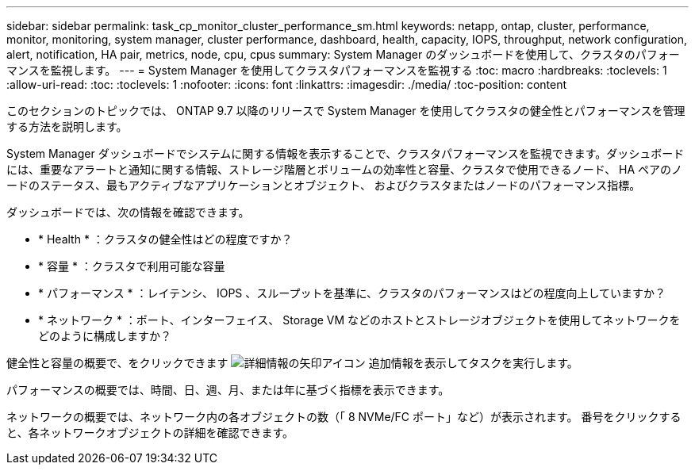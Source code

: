 ---
sidebar: sidebar 
permalink: task_cp_monitor_cluster_performance_sm.html 
keywords: netapp, ontap, cluster, performance, monitor, monitoring, system manager, cluster performance, dashboard, health, capacity, IOPS, throughput, network configuration, alert, notification, HA pair, metrics, node, cpu, cpus 
summary: System Manager のダッシュボードを使用して、クラスタのパフォーマンスを監視します。 
---
= System Manager を使用してクラスタパフォーマンスを監視する
:toc: macro
:hardbreaks:
:toclevels: 1
:allow-uri-read: 
:toc: 
:toclevels: 1
:nofooter: 
:icons: font
:linkattrs: 
:imagesdir: ./media/
:toc-position: content


[role="lead"]
このセクションのトピックでは、 ONTAP 9.7 以降のリリースで System Manager を使用してクラスタの健全性とパフォーマンスを管理する方法を説明します。

System Manager ダッシュボードでシステムに関する情報を表示することで、クラスタパフォーマンスを監視できます。ダッシュボードには、重要なアラートと通知に関する情報、ストレージ階層とボリュームの効率性と容量、クラスタで使用できるノード、 HA ペアのノードのステータス、最もアクティブなアプリケーションとオブジェクト、 およびクラスタまたはノードのパフォーマンス指標。

ダッシュボードでは、次の情報を確認できます。

* * Health * ：クラスタの健全性はどの程度ですか？
* * 容量 * ：クラスタで利用可能な容量
* * パフォーマンス * ：レイテンシ、 IOPS 、スループットを基準に、クラスタのパフォーマンスはどの程度向上していますか？
* * ネットワーク * ：ポート、インターフェイス、 Storage VM などのホストとストレージオブジェクトを使用してネットワークをどのように構成しますか？


健全性と容量の概要で、をクリックできます image:icon_arrow.gif["詳細情報の矢印アイコン"] 追加情報を表示してタスクを実行します。

パフォーマンスの概要では、時間、日、週、月、または年に基づく指標を表示できます。

ネットワークの概要では、ネットワーク内の各オブジェクトの数（「 8 NVMe/FC ポート」など）が表示されます。  番号をクリックすると、各ネットワークオブジェクトの詳細を確認できます。
